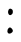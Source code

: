 SplineFontDB: 2.0
FontName: Untitled1
FullName: Untitled1
FamilyName: Untitled1
Weight: Medium
Copyright: Created by Jason Baldus,,, with FontForge 2.0 (http://fontforge.sf.net)
Comments: 2009-1-21: Created.
Version: 001.000
ItalicAngle: 0
UnderlinePosition: -100
UnderlineWidth: 50
Ascent: 800
Descent: 200
NeedsXUIDChange: 1
XUID: [1021 632 1157686502 5773137]
OS2Version: 0
OS2_WeightWidthSlopeOnly: 0
OS2_UseTypoMetrics: 1
CreationTime: 1232591938
ModificationTime: 1232591998
OS2TypoAscent: 0
OS2TypoAOffset: 1
OS2TypoDescent: 0
OS2TypoDOffset: 1
OS2TypoLinegap: 0
OS2WinAscent: 0
OS2WinAOffset: 1
OS2WinDescent: 0
OS2WinDOffset: 1
HheadAscent: 0
HheadAOffset: 1
HheadDescent: 0
HheadDOffset: 1
OS2Vendor: 'PfEd'
DEI: 0
Encoding: ISO8859-1
UnicodeInterp: none
NameList: Adobe Glyph List
DisplaySize: -48
AntiAlias: 1
FitToEm: 1
WinInfo: 50 25 9
BeginChars: 256 1
StartChar: colon
Encoding: 58 58 0
Width: 1000
VWidth: 0
Flags: H
Fore
199.941 0.0458984 m 0
 162.697 44.9219 197.428 138.868 251.262 138.868 c 0
 276.419 138.868 321.55 87.0752 321.55 58.2041 c 0
 321.55 2.625 232.962 -39.7422 199.941 0.0458984 c 0
212.53 477.323 m 0
 179.987 548.746 224.047 632.445 278.955 603.511 c 0
 314.235 584.919 321.182 572.164 321.38 525.608 c 0
 321.686 453.945 239.743 417.597 212.53 477.323 c 0
EndSplineSet
EndChar
EndChars
EndSplineFont
